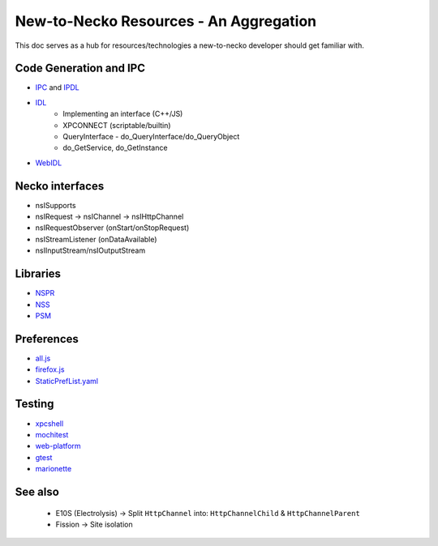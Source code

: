 New-to-Necko Resources - An Aggregation
=======================================

This doc serves as a hub for resources/technologies a new-to-necko developer
should get familiar with.

Code Generation and IPC
~~~~~~~~~~~~~~~~~~~~~~~

* `IPC`_ and `IPDL`_
* `IDL`_
    - Implementing an interface (C++/JS)
    - XPCONNECT (scriptable/builtin)
    - QueryInterface - do_QueryInterface/do_QueryObject
    - do_GetService, do_GetInstance
* `WebIDL`_

.. _IPC: /toolkit/components/glean/dev/ipc.html
.. _IDL: /xpcom/xpidl.html
.. _IPDL: /ipc/ipdl.html
.. _WebIDL: /toolkit/components/extensions/webextensions/webidl_bindings.html


Necko interfaces
~~~~~~~~~~~~~~~~
* nsISupports
* nsIRequest -> nsIChannel -> nsIHttpChannel
* nsIRequestObserver (onStart/onStopRequest)
* nsIStreamListener (onDataAvailable)
* nsIInputStream/nsIOutputStream


Libraries
~~~~~~~~~
* `NSPR`_
* `NSS`_
* `PSM`_

.. _NSPR: https://firefox-source-docs.mozilla.org/nspr/about_nspr.html?highlight=nspr
.. _NSS: https://firefox-source-docs.mozilla.org/security/nss/legacy/faq/index.html
.. _PSM: https://firefox-source-docs.mozilla.org/security/nss/legacy/faq/index.html?highlight=psm


Preferences
~~~~~~~~~~~
* `all.js`_
* `firefox.js`_
* `StaticPrefList.yaml`_

.. _all.js: https://searchfox.org/mozilla-central/source/modules/libpref/init/all.js
.. _firefox.js: https://searchfox.org/mozilla-central/source/browser/app/profile/firefox.js
.. _StaticPrefList.yaml: https://searchfox.org/mozilla-central/source/modules/libpref/init/StaticPrefList.yaml


Testing
~~~~~~~
* `xpcshell`_
* `mochitest`_
* `web-platform`_
* `gtest`_
* `marionette`_

.. _xpcshell: /testing/xpcshell/index.html
.. _mochitest:  /browser/components/newtab/docs/v2-system-addon/mochitests.html
.. _web-platform: /web-platform/index.html
.. _gtest: /gtest/index.html
.. _marionette: /testing/marionette/index.html


See also
~~~~~~~~
  - E10S (Electrolysis) -> Split ``HttpChannel`` into: ``HttpChannelChild`` & ``HttpChannelParent``
  - Fission -> Site isolation
